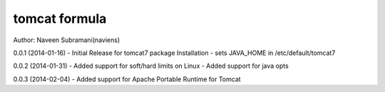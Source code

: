 tomcat formula
===========
Author: Naveen Subramani(naviens)

0.0.1 (2014-01-16)
- Initial Release for tomcat7 package Installation
- sets JAVA_HOME in /etc/default/tomcat7

0.0.2 (2014-01-31)
- Added support for soft/hard limits on Linux
- Added support for java opts

0.0.3 (2014-02-04)
- Added support for Apache Portable Runtime for Tomcat
